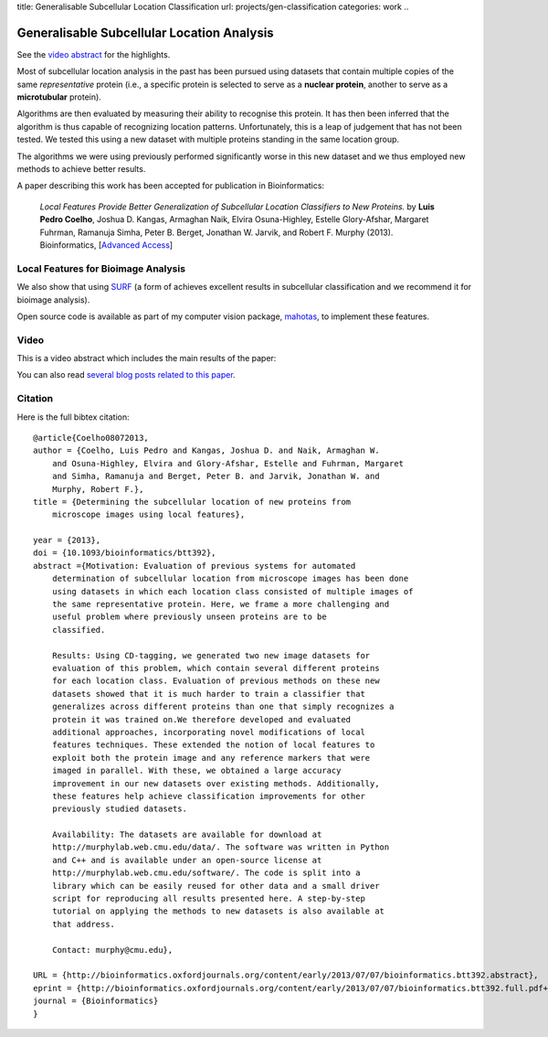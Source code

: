 title: Generalisable Subcellular Location Classification
url: projects/gen-classification
categories: work
..

Generalisable Subcellular Location Analysis
===========================================

See the `video abstract`_ for the highlights.

Most of subcellular location analysis in the past has been pursued using
datasets that contain multiple copies of the same *representative* protein
(i.e., a specific protein is selected to serve as a **nuclear protein**,
another to serve as a **microtubular** protein).

Algorithms are then evaluated by measuring their ability to recognise this
protein. It has then been inferred that the algorithm is thus capable of
recognizing location patterns. Unfortunately, this is a leap of judgement that
has not been tested. We tested this using a new dataset with multiple proteins
standing in the same location group.

.. image:: /files/images/generalization-plot3.png


The algorithms we were using previously performed significantly worse in this
new dataset and we thus employed new methods to achieve better results.

A paper describing this work has been accepted for publication in
Bioinformatics:

    *Local Features Provide Better Generalization of Subcellular Location
    Classifiers to New Proteins.* by **Luis Pedro Coelho**, Joshua D. Kangas,
    Armaghan Naik, Elvira Osuna-Highley, Estelle Glory-Afshar, Margaret
    Fuhrman, Ramanuja Simha, Peter B. Berget, Jonathan W. Jarvik, and Robert F.
    Murphy (2013). Bioinformatics, [`Advanced Access
    <http://dx.doi.org/10.1093/bioinformatics/btt392>`__]


Local Features for Bioimage Analysis
------------------------------------

We also show that using `SURF <http://en.wikipedia.org/wiki/SURF>`__ (a form of achieves
excellent results in subcellular classification and we recommend it for
bioimage analysis).

Open source code is available as part of my computer vision package, `mahotas
</software/mahotas>`__, to implement these features.

Video
-----

.. _`video abstract`:

This is a video abstract which includes the main results of the paper:

.. raw:: html

   <iframe src="http://wl.figshare.com/articles/744842/embed?show_title=1" width="568" height="502" frameborder="0"></iframe>

You can also read `several blog posts related to this paper
<http://metarabbit.wordpress.com/tag/coelho2013_bioinformatics/>`__.

Citation
--------

Here is the full bibtex citation::

    @article{Coelho08072013,
    author = {Coelho, Luis Pedro and Kangas, Joshua D. and Naik, Armaghan W.
        and Osuna-Highley, Elvira and Glory-Afshar, Estelle and Fuhrman, Margaret
        and Simha, Ramanuja and Berget, Peter B. and Jarvik, Jonathan W. and
        Murphy, Robert F.},
    title = {Determining the subcellular location of new proteins from
        microscope images using local features},

    year = {2013},
    doi = {10.1093/bioinformatics/btt392},
    abstract ={Motivation: Evaluation of previous systems for automated
        determination of subcellular location from microscope images has been done
        using datasets in which each location class consisted of multiple images of
        the same representative protein. Here, we frame a more challenging and
        useful problem where previously unseen proteins are to be
        classified.

        Results: Using CD-tagging, we generated two new image datasets for
        evaluation of this problem, which contain several different proteins
        for each location class. Evaluation of previous methods on these new
        datasets showed that it is much harder to train a classifier that
        generalizes across different proteins than one that simply recognizes a
        protein it was trained on.We therefore developed and evaluated
        additional approaches, incorporating novel modifications of local
        features techniques. These extended the notion of local features to
        exploit both the protein image and any reference markers that were
        imaged in parallel. With these, we obtained a large accuracy
        improvement in our new datasets over existing methods. Additionally,
        these features help achieve classification improvements for other
        previously studied datasets.

        Availability: The datasets are available for download at
        http://murphylab.web.cmu.edu/data/. The software was written in Python
        and C++ and is available under an open-source license at
        http://murphylab.web.cmu.edu/software/. The code is split into a
        library which can be easily reused for other data and a small driver
        script for reproducing all results presented here. A step-by-step
        tutorial on applying the methods to new datasets is also available at
        that address.

        Contact: murphy@cmu.edu},

    URL = {http://bioinformatics.oxfordjournals.org/content/early/2013/07/07/bioinformatics.btt392.abstract},
    eprint = {http://bioinformatics.oxfordjournals.org/content/early/2013/07/07/bioinformatics.btt392.full.pdf+html},
    journal = {Bioinformatics}
    }

